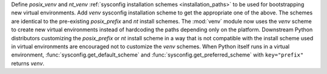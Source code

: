 Define *posix_venv* and *nt_venv*
:ref:`sysconfig installation schemes <installation_paths>`
to be used for bootstrapping new virtual environments.
Add *venv* sysconfig installation scheme to get the appropriate one of the above.
The schemes are identical to the pre-existing
*posix_prefix* and *nt* install schemes.
The :mod:`venv` module now uses the *venv* scheme to create new virtual environments
instead of hardcoding the paths depending only on the platform. Downstream
Python distributors customizing the *posix_prefix* or *nt* install
scheme in a way that is not compatible with the install scheme used in
virtual environments are encouraged not to customize the *venv* schemes.
When Python itself runs in a virtual environment,
:func:`sysconfig.get_default_scheme` and
:func:`sysconfig.get_preferred_scheme` with ``key="prefix"`` returns
*venv*.
